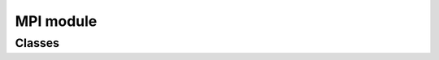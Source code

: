 MPI module
==========

Classes
-------

.. autosummary::
   :toctree: generated/

   mpi4py.MPI.Cartcomm
   mpi4py.MPI.Comm
   mpi4py.MPI.Datatype
   mpi4py.MPI.Distgraphcomm
   mpi4py.MPI.Errhandler
   mpi4py.MPI.Exception
   mpi4py.MPI.File
   mpi4py.MPI.Graphcomm
   mpi4py.MPI.Grequest
   mpi4py.MPI.Group
   mpi4py.MPI.Info
   mpi4py.MPI.Intercomm
   mpi4py.MPI.Intracomm
   mpi4py.MPI.Message
   mpi4py.MPI.Op
   mpi4py.MPI.Prequest
   mpi4py.MPI.Request
   mpi4py.MPI.Status
   mpi4py.MPI.Topocomm
   mpi4py.MPI.Win
   mpi4py.MPI.memory
